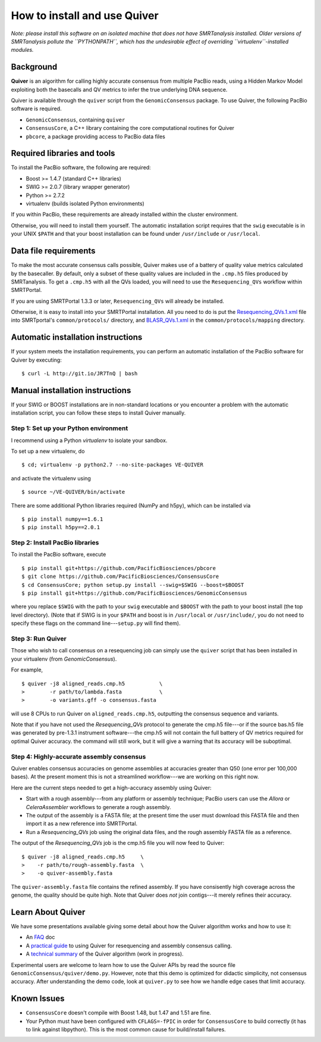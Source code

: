 
How to install and use Quiver
=============================

*Note: please install this software on an isolated machine that does
not have SMRTanalysis installed.  Older versions of SMRTanalysis
pollute the ``PYTHONPATH``, which has the undesirable effect of
overriding ``virtualenv``-installed modules.*

Background
----------
**Quiver** is an algorithm for calling highly accurate consensus from
multiple PacBio reads, using a Hidden Markov Model exploiting both
the basecalls and QV metrics to infer the true underlying DNA
sequence.

Quiver is available through the ``quiver`` script from the
``GenomicConsensus`` package.  To use Quiver, the following PacBio
software is required.

- ``GenomicConsensus``, containing ``quiver``
- ``ConsensusCore``, a C++ library containing the core computational
  routines for Quiver
- ``pbcore``, a package providing access to PacBio data files


Required libraries and tools
----------------------------
To install the PacBio software, the following are required:

- Boost  >= 1.4.7   (standard C++ libraries)
- SWIG   >= 2.0.7   (library wrapper generator)
- Python >= 2.7.2
- virtualenv        (builds isolated Python environments)

If you within PacBio, these requirements are already installed within
the cluster environment.

Otherwise, you will need to install them yourself.  The automatic
installation script requires that the ``swig`` executable is in your
UNIX ``$PATH`` and that your boost installation can be found under
``/usr/include`` or ``/usr/local``.


Data file requirements
----------------------

To make the most accurate consensus calls possible, Quiver makes use
of a battery of quality value metrics calculated by the basecaller.
By default, only a subset of these quality values are included in the
``.cmp.h5`` files produced by SMRTanalysis.  To get a ``.cmp.h5`` with
all the QVs loaded, you will need to use the ``Resequencing_QVs``
workflow within SMRTPortal.

If you are using SMRTPortal 1.3.3 or later, ``Resequencing_QVs`` will
already be installed.

Otherwise, it is easy to install into your SMRTPortal installation.
All you need to do is put the `Resequencing_QVs.1.xml`_ file into
SMRTportal's ``common/protocols/`` directory, and `BLASR_QVs.1.xml`_ in
the ``common/protocols/mapping`` directory.

Automatic installation instructions
-----------------------------------
If your system meets the installation requirements, you can perform an
automatic installation of the PacBio software for Quiver by
executing::

    $ curl -L http://git.io/JR7TnQ | bash


Manual installation instructions
--------------------------------
If your SWIG or BOOST installations are in non-standard locations or
you encounter a problem with the automatic installation script, you
can follow these steps to install Quiver manually.



Step 1: Set up your Python environment
``````````````````````````````````````
I recommend using a Python *virtualenv* to isolate your sandbox.

To set up a new virtualenv, do ::

    $ cd; virtualenv -p python2.7 --no-site-packages VE-QUIVER

and activate the virtualenv using ::

    $ source ~/VE-QUIVER/bin/activate

There are some additional Python libraries required (NumPy and h5py),
which can be installed via ::

    $ pip install numpy==1.6.1
    $ pip install h5py==2.0.1


Step 2: Install PacBio libraries
````````````````````````````````
To install the PacBio software, execute ::

    $ pip install git+https://github.com/PacificBiosciences/pbcore
    $ git clone https://github.com/PacificBiosciences/ConsensusCore
    $ cd ConsensusCore; python setup.py install --swig=$SWIG --boost=$BOOST
    $ pip install git+https://github.com/PacificBiosciences/GenomicConsensus

where you replace ``$SWIG`` with the path to your ``swig`` executable
and ``$BOOST`` with the path to your boost install (the top level
directory).  (Note that if SWIG is in your ``$PATH`` and boost is in
``/usr/local`` or ``/usr/include/``, you do not need to specify these
flags on the command line---``setup.py`` will find them).


Step 3: Run Quiver
``````````````````
Those who wish to call consensus on a resequencing job can simply use
the ``quiver`` script that has been installed in your
virtualenv (from `GenomicConsensus`).

For example, ::

    $ quiver -j8 aligned_reads.cmp.h5           \
    >        -r path/to/lambda.fasta            \
    >        -o variants.gff -o consensus.fasta

will use 8 CPUs to run Quiver on ``aligned_reads.cmp.h5``, outputting
the consensus sequence and variants.

Note that if you have not used the `Resequencing_QVs` protocol to
generate the cmp.h5 file---or if the source bas.h5 file was generated
by pre-1.3.1 instrument software---the cmp.h5 will not contain the
full battery of QV metrics required for optimal Quiver accuracy.  the
command will still work, but it will give a warning that its accuracy
will be suboptimal.


Step 4: Highly-accurate assembly consensus
``````````````````````````````````````````
Quiver enables consensus accuracies on genome assemblies at accuracies
greater than Q50 (one error per 100,000 bases).  At the present moment
this is not a streamlined workflow---we are working on this right now.

Here are the current steps needed to get a high-accuracy assembly
using Quiver:

- Start with a rough assembly---from any platform or assembly
  technique; PacBio users can use the `Allora` or `CeleraAssembler`
  workflows to generate a rough assembly.

- The output of the assembly is a FASTA file; at the present time the
  user must download this FASTA file and then import it as a new
  reference into SMRTPortal.

- Run a `Resequencing_QVs` job using the original data files, and
  the rough assembly FASTA file as a reference.

The output of the `Resequencing_QVs` job is the cmp.h5 file you will now
feed to Quiver::

    $ quiver -j8 aligned_reads.cmp.h5     \
    >    -r path/to/rough-assembly.fasta  \
    >    -o quiver-assembly.fasta

The ``quiver-assembly.fasta`` file contains the refined assembly. If
you have consisently high coverage across the genome, the quality
should be quite high.  Note that Quiver does *not* join contigs---it
merely refines their accuracy.


Learn About Quiver
------------------

We have some presentations available giving some detail about how the
Quiver algorithm works and how to use it:

- An FAQ_ doc
- A `practical guide`_ to using Quiver for resequencing and assembly consensus calling.
- A `technical summary`_ of the Quiver algorithm (work in progress).

Experimental users are welcome to learn how to use the Quiver APIs by
read the source file ``GenomicConsensus/quiver/demo.py``.  However,
note that this demo is optimized for didactic simplicity, not
consensus accuracy.  After understanding the demo code, look at
``quiver.py`` to see how we handle edge cases that limit accuracy.


Known Issues
------------

- ``ConsensusCore`` doesn't compile with Boost 1.48, but 1.47 and 1.51 are fine.
- Your Python must have been configured with ``CFLAGS=-fPIC`` in order
  for ``ConsensusCore`` to build correctly (it has to link against
  libpython).  This is the most common cause for build/install
  failures.



.. _`practical guide`: https://github.com/PacificBiosciences/ConsensusCore/raw/master/doc/Presentations/QuiverPracticum/quiver-practicum.pdf
.. _`technical summary`: https://github.com/PacificBiosciences/ConsensusCore/raw/master/doc/Presentations/QuiverSummary/slides.pdf
.. _Resequencing_QVs.1.xml: https://github.com/PacificBiosciences/ConsensusCore/raw/master/tools/Resequencing_QVs.1.xml
.. _BLASR_QVs.1.xml: https://github.com/PacificBiosciences/ConsensusCore/raw/master/tools/BLASR_QVs.1.xml
.. _FAQ: https://github.com/PacificBiosciences/GenomicConsensus/blob/master/doc/QuiverFAQ.rst

